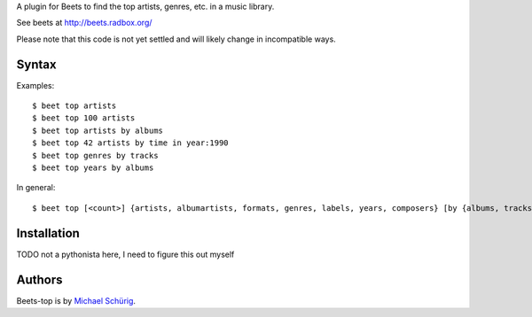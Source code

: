 
A plugin for Beets to find the top artists, genres, etc. in a music library.

See beets at http://beets.radbox.org/

Please note that this code is not yet settled and will likely change in incompatible ways.


Syntax
------

Examples::

  $ beet top artists
  $ beet top 100 artists
  $ beet top artists by albums
  $ beet top 42 artists by time in year:1990
  $ beet top genres by tracks
  $ beet top years by albums

In general::

  $ beet top [<count>] {artists, albumartists, formats, genres, labels, years, composers} [by {albums, tracks, time}] [in <subquery>]


Installation
------------

TODO not a pythonista here, I need to figure this out myself


Authors
-------

Beets-top is by `Michael Schürig`_.

.. _Michael Schürig: mailto:michael@schuerig.de

